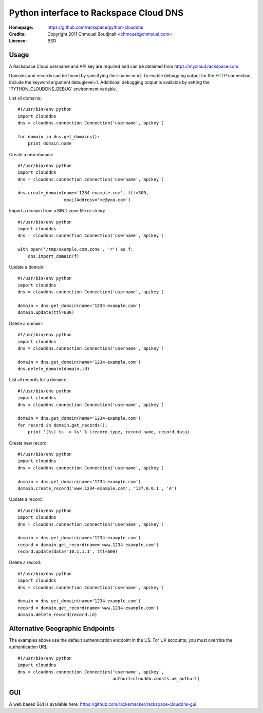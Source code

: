 =========================================
 Python interface to Rackspace Cloud DNS
=========================================

:Homepage:  https://github.com/rackspace/python-clouddns
:Credits:   Copyright 2011 Chmouel Boudjnah <chmouel@chmouel.com>
:Licence:   BSD


Usage
=====

A Rackspace Cloud username and API key are required and can be obtained
from https://mycloud.rackspace.com.  

Domains and records can be found by specifying their name or id.  To
enable debugging output for the HTTP connection, include the keyword 
argument debuglevel=1.  Additional debugging output is available by
setting the 'PYTHON_CLOUDDNS_DEBUG' environment variable.

List all domains::

    #!/usr/bin/env python
    import clouddns
    dns = clouddns.connection.Connection('username','apikey')

    for domain in dns.get_domains():
        print domain.name

Create a new domain::

    #!/usr/bin/env python
    import clouddns
    dns = clouddns.connection.Connection('username','apikey')

    dns.create_domain(name='1234-example.com', ttl=300, 
                      emailAddress='me@you.com')

Import a domain from a BIND zone file or string::

    #!/usr/bin/env python
    import clouddns
    dns = clouddns.connection.Connection('username','apikey')

    with open('/tmp/example.com.zone', 'r') as f:
        dns.import_domain(f)

Update a domain::

    #!/usr/bin/env python
    import clouddns
    dns = clouddns.connection.Connection('username','apikey')

    domain = dns.get_domain(name='1234-example.com')
    domain.update(ttl=600)

Delete a domain::

    #!/usr/bin/env python
    import clouddns
    dns = clouddns.connection.Connection('username','apikey')

    domain = dns.get_domain(name='1234-example.com')
    dns.delete_domain(domain.id)

List all records for a domain::

    #!/usr/bin/env python
    import clouddns
    dns = clouddns.connection.Connection('username','apikey')

    domain = dns.get_domain(name='1234-example.com')
    for record in domain.get_records():
        print '(%s) %s -> %s' % (record.type, record.name, record.data)

Create new record::

    #!/usr/bin/env python
    import clouddns
    dns = clouddns.connection.Connection('username','apikey')

    domain = dns.get_domain(name='1234-example.com')
    domain.create_record('www.1234-example.com', '127.0.0.1', 'A')

Update a record::

    #!/usr/bin/env python
    import clouddns
    dns = clouddns.connection.Connection('username','apikey')

    domain = dns.get_domain(name='1234-example.com')
    record = domain.get_record(name='www.1234-example.com')
    record.update(data='10.1.1.1', ttl=600)

Delete a record::

    #!/usr/bin/env python
    import clouddns
    dns = clouddns.connection.Connection('username','apikey')

    domain = dns.get_domain(name='1234-example.com')
    record = domain.get_record(name='www.1234-example.com')
    domain.delete_record(record.id)

Alternative Geographic Endpoints
================================

The examples above use the default authentication endpoint in the US. For UK
accounts, you must override the authentication URL::

    #!/usr/bin/env python
    import clouddns
    dns = clouddns.connection.Connection('username','apikey',
                                         authurl=clouddb.consts.uk_authurl)
  
GUI
===

A web based GUI is available here: https://github.com/rackerhacker/rackspace-clouddns-gui

